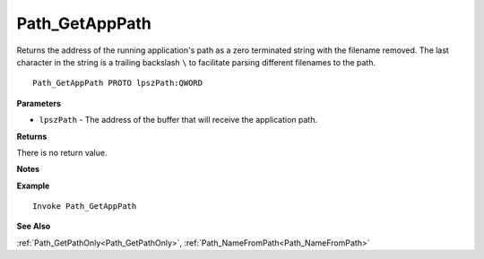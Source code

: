 .. _Path_GetAppPath:

===================================
Path_GetAppPath 
===================================

Returns the address of the running application's path as a zero terminated string with the filename removed. The last character in the string is a trailing backslash ``\`` to facilitate parsing different filenames to the path.
    
::

   Path_GetAppPath PROTO lpszPath:QWORD


**Parameters**

* ``lpszPath`` - The address of the buffer that will receive the application path.


**Returns**

There is no return value.

**Notes**



**Example**

::

   Invoke Path_GetAppPath

**See Also**

:ref:`Path_GetPathOnly<Path_GetPathOnly>`, :ref:`Path_NameFromPath<Path_NameFromPath>` 

